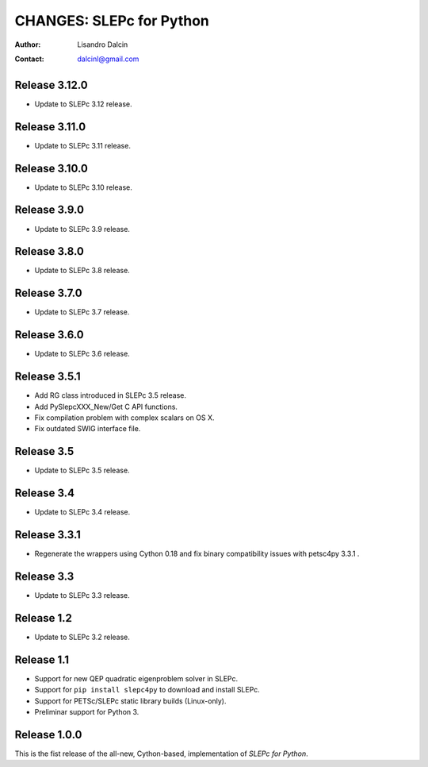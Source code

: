 =========================
CHANGES: SLEPc for Python
=========================

:Author:  Lisandro Dalcin
:Contact: dalcinl@gmail.com


Release 3.12.0
==============

- Update to SLEPc 3.12 release.


Release 3.11.0
==============

- Update to SLEPc 3.11 release.


Release 3.10.0
==============

- Update to SLEPc 3.10 release.


Release 3.9.0
=============

- Update to SLEPc 3.9 release.


Release 3.8.0
=============

- Update to SLEPc 3.8 release.


Release 3.7.0
=============

- Update to SLEPc 3.7 release.


Release 3.6.0
=============

- Update to SLEPc 3.6 release.


Release 3.5.1
=============

- Add RG class introduced in SLEPc 3.5 release.
- Add PySlepcXXX_New/Get C API functions.
- Fix compilation problem with complex scalars on OS X.
- Fix outdated SWIG interface file.


Release 3.5
===========

- Update to SLEPc 3.5 release.


Release 3.4
===========

- Update to SLEPc 3.4 release.


Release 3.3.1
=============

- Regenerate the wrappers using Cython 0.18 and fix binary
  compatibility issues with petsc4py 3.3.1 .


Release 3.3
===========

- Update to SLEPc 3.3 release.


Release 1.2
===========

- Update to SLEPc 3.2 release.


Release 1.1
===========

* Support for new QEP quadratic eigenproblem solver in SLEPc.

* Support for ``pip install slepc4py`` to download and install SLEPc.

* Support for PETSc/SLEPc static library builds (Linux-only).

* Preliminar support for Python 3.


Release 1.0.0
=============

This is the fist release of the all-new, Cython-based, implementation
of *SLEPc for Python*.
